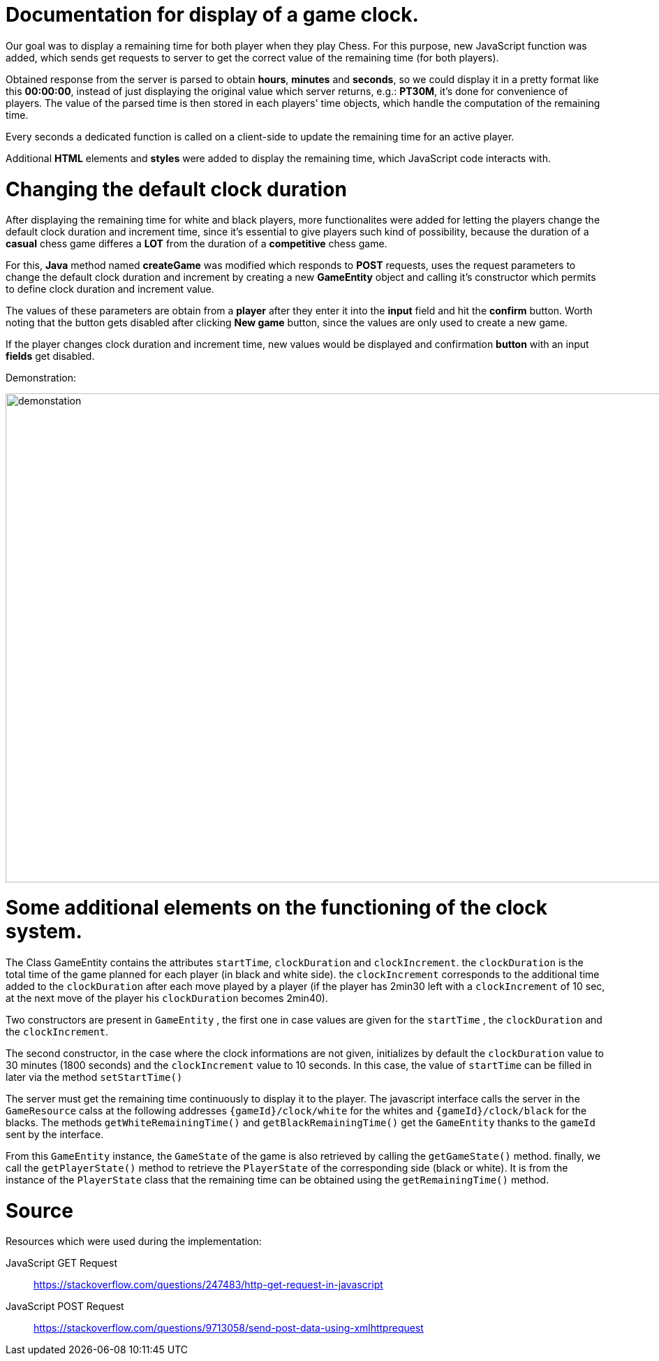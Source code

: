 = Documentation for display of a game clock.

Our goal was to display a remaining time for both player when they play Chess. For this purpose, new JavaScript function was added, which sends get requests to server to get the correct value of the remaining time (for both players).

Obtained response from the server is parsed to obtain *hours*, *minutes* and *seconds*, so we could display it in a pretty format like this *00:00:00*, instead of just displaying the original value which server returns, e.g.: *PT30M*, it's done for convenience of players. The value of the parsed time is then stored in each players' time objects, which handle the computation of the remaining time.

Every seconds a dedicated function is called on a client-side to update the remaining time for an active player.

Additional *HTML* elements and *styles* were added to display the remaining time, which JavaScript code interacts with.

= Changing the default clock duration

After displaying the remaining time for white and black players, more functionalites were added for letting the players change the default clock duration and increment time, since it's essential to give players such kind of possibility, because the duration of a *casual* chess game differes a *LOT* from the duration of a *competitive* chess game.

For this, *Java* method named *createGame* was modified which responds to *POST* requests, uses the request parameters to change the default clock duration and increment by creating a new *GameEntity* object and calling it's constructor which permits to define clock duration and increment value.

The values of these parameters are obtain from a *player* after they enter it into the *input* field and hit the *confirm* button. Worth noting that the button gets disabled after clicking *New game* button, since the values are only used to create a new game.

If the player changes clock duration and increment time, new values would be displayed and confirmation *button* with an input *fields* get disabled.

Demonstration:

image::Images/Demo.gif[demonstation,1000,700]

= Some additional elements on the functioning of the clock system.

The Class GameEntity contains the attributes `startTime`, `clockDuration` and `clockIncrement`.
the `clockDuration` is the total time of the game planned for each player (in black and white side).
 the `clockIncrement` corresponds to the additional time added to the `clockDuration` after each move played by a player (if the player has 2min30 left with a `clockIncrement` of 10 sec, at the next move of the player his `clockDuration` becomes 2min40).

Two constructors are present in `GameEntity` , the first one in case values are given for the `startTime` , the `clockDuration` and the `clockIncrement`.

The second constructor, in the case where the clock informations are not given, initializes by default the `clockDuration` value to 30 minutes (1800 seconds) and the `clockIncrement` value to 10 seconds. In this case, the value of `startTime` can be filled in later via the method `setStartTime()`

The server must get the remaining time continuously to display it to the player. The javascript interface calls the server in the `GameResource` calss at the following addresses `{gameId}/clock/white` for the whites and `{gameId}/clock/black` for the blacks. The methods `getWhiteRemainingTime()` and `getBlackRemainingTime()` get the `GameEntity` thanks to the `gameId` sent by the interface.

From this `GameEntity` instance, the `GameState` of the game is also retrieved by calling the `getGameState()` method. finally, we call the `getPlayerState()` method to retrieve the `PlayerState` of the corresponding side (black or white). It is from the instance of the `PlayerState` class that the remaining time can be obtained using the `getRemainingTime()` method.


= Source

Resources which were used during the implementation:

JavaScript GET Request:: https://stackoverflow.com/questions/247483/http-get-request-in-javascript
JavaScript POST Request:: https://stackoverflow.com/questions/9713058/send-post-data-using-xmlhttprequest
